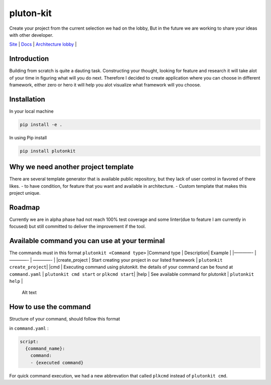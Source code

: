 pluton-kit
==========

Create your project from the current selection we had on the lobby, But
in the future we are working to share your ideas with other developer.

|PIP version| |Build Status|

`Site <https://plutonkit.codehyouka.xyz/>`__ \|
`Docs <https://plutonkit.codehyouka.xyz/api>`__ \| `Architecture
lobby <https://github.com/fonipts/pluton-lobby>`__ \|

Introduction
------------

Building from scratch is quite a dauting task. Constructing your
thought, looking for feature and research it will take alot of your time
in figuring what will you do next. Therefore I decided to create
application where you can choose in different framework, either zero or
hero it will help you alot visualize what framework will you choose.

Installation
------------

In your local machine

.. code:: html

   pip install -e .

In using Pip install

.. code:: html

   pip install plutonkit

Why we need another project template
------------------------------------

There are several template generator that is available public
repository, but they lack of user control in favored of there likes. -
to have condition, for feature that you want and available in
architecture. - Custom template that makes this project unique.

Roadmap
-------

Currently we are in alpha phase had not reach 100% test coverage and
some linter(due to feature I am currently in focused) but still
committed to deliver the improvement if the tool.

Available command you can use at your terminal
----------------------------------------------

The commands must in this format ``plutonkit <Command type>`` \|Command
type \| Description\| Example \| \|————- \| ————- \| ————- \|
\|create_project \| Start creating your project in our listed framework
\| ``plutonkit create_project``\ \| \|cmd \| Executing command using
plutonkit. the details of your command can be found at ``command.yaml``
\| ``plutonkit cmd start`` or ``plkcmd start``\ \| \|help \| See
available command for plutonkit \| ``plutonkit help`` \|

.. figure:: resources/pluton-kit-terminal-design.gif?raw=true
   :alt: terminal

   Alt text

How to use the command
----------------------

Structure of your command, should follow this format

in ``command.yaml`` :

.. code:: html

   script:
     {command_name}:
       command:
       - {executed command}
      

For quick command execution, we had a new abbrevation that called
``plkcmd`` instead of ``plutonkit cmd``.

.. |PIP version| image:: https://img.shields.io/badge/plutonkit-0.01alpha0-brightgreen
   :target: https://pypi.org/project/plutonkit/
.. |Build Status| image:: https://github.com/fonipts/pluton-kit/actions/workflows/cicd.yml/badge.svg?branch=main
   :target: https://github.com/fonipts/pluton-kit/actions